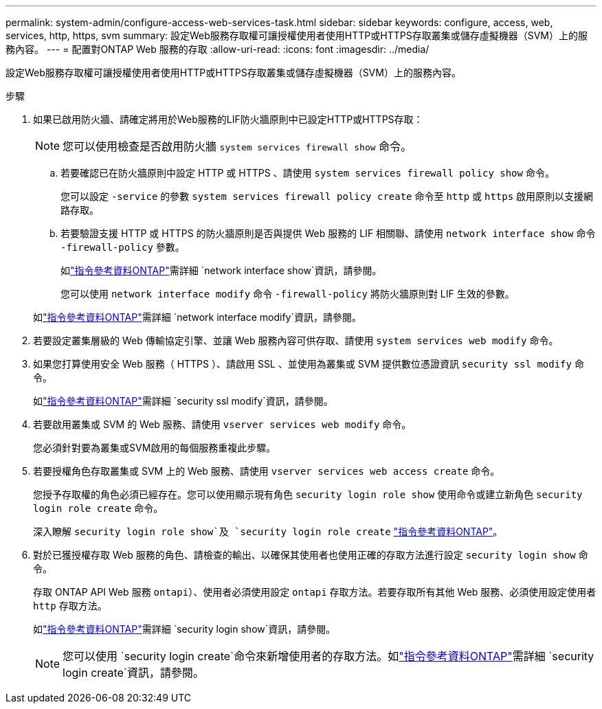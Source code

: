---
permalink: system-admin/configure-access-web-services-task.html 
sidebar: sidebar 
keywords: configure, access, web, services, http, https, svm 
summary: 設定Web服務存取權可讓授權使用者使用HTTP或HTTPS存取叢集或儲存虛擬機器（SVM）上的服務內容。 
---
= 配置對ONTAP Web 服務的存取
:allow-uri-read: 
:icons: font
:imagesdir: ../media/


[role="lead"]
設定Web服務存取權可讓授權使用者使用HTTP或HTTPS存取叢集或儲存虛擬機器（SVM）上的服務內容。

.步驟
. 如果已啟用防火牆、請確定將用於Web服務的LIF防火牆原則中已設定HTTP或HTTPS存取：
+
[NOTE]
====
您可以使用檢查是否啟用防火牆 `system services firewall show` 命令。

====
+
.. 若要確認已在防火牆原則中設定 HTTP 或 HTTPS 、請使用 `system services firewall policy show` 命令。
+
您可以設定 `-service` 的參數 `system services firewall policy create` 命令至 `http` 或 `https` 啟用原則以支援網路存取。

.. 若要驗證支援 HTTP 或 HTTPS 的防火牆原則是否與提供 Web 服務的 LIF 相關聯、請使用 `network interface show` 命令 `-firewall-policy` 參數。
+
如link:https://docs.netapp.com/us-en/ontap-cli/network-interface-show.html["指令參考資料ONTAP"^]需詳細 `network interface show`資訊，請參閱。

+
您可以使用 `network interface modify` 命令 `-firewall-policy` 將防火牆原則對 LIF 生效的參數。

+
如link:https://docs.netapp.com/us-en/ontap-cli/network-interface-modify.html["指令參考資料ONTAP"^]需詳細 `network interface modify`資訊，請參閱。



. 若要設定叢集層級的 Web 傳輸協定引擎、並讓 Web 服務內容可供存取、請使用 `system services web modify` 命令。
. 如果您打算使用安全 Web 服務（ HTTPS ）、請啟用 SSL 、並使用為叢集或 SVM 提供數位憑證資訊 `security ssl modify` 命令。
+
如link:https://docs.netapp.com/us-en/ontap-cli/security-ssl-modify.html["指令參考資料ONTAP"^]需詳細 `security ssl modify`資訊，請參閱。

. 若要啟用叢集或 SVM 的 Web 服務、請使用 `vserver services web modify` 命令。
+
您必須針對要為叢集或SVM啟用的每個服務重複此步驟。

. 若要授權角色存取叢集或 SVM 上的 Web 服務、請使用 `vserver services web access create` 命令。
+
您授予存取權的角色必須已經存在。您可以使用顯示現有角色 `security login role show` 使用命令或建立新角色 `security login role create` 命令。

+
深入瞭解 `security login role show`及 `security login role create` link:https://docs.netapp.com/us-en/ontap-cli/search.html?q=security+login+role["指令參考資料ONTAP"^]。

. 對於已獲授權存取 Web 服務的角色、請檢查的輸出、以確保其使用者也使用正確的存取方法進行設定 `security login show` 命令。
+
存取 ONTAP API Web 服務  `ontapi`）、使用者必須使用設定 `ontapi` 存取方法。若要存取所有其他 Web 服務、必須使用設定使用者 `http` 存取方法。

+
如link:https://docs.netapp.com/us-en/ontap-cli/security-login-show.html["指令參考資料ONTAP"^]需詳細 `security login show`資訊，請參閱。

+
[NOTE]
====
您可以使用 `security login create`命令來新增使用者的存取方法。如link:https://docs.netapp.com/us-en/ontap-cli/security-login-create.html["指令參考資料ONTAP"^]需詳細 `security login create`資訊，請參閱。

====

